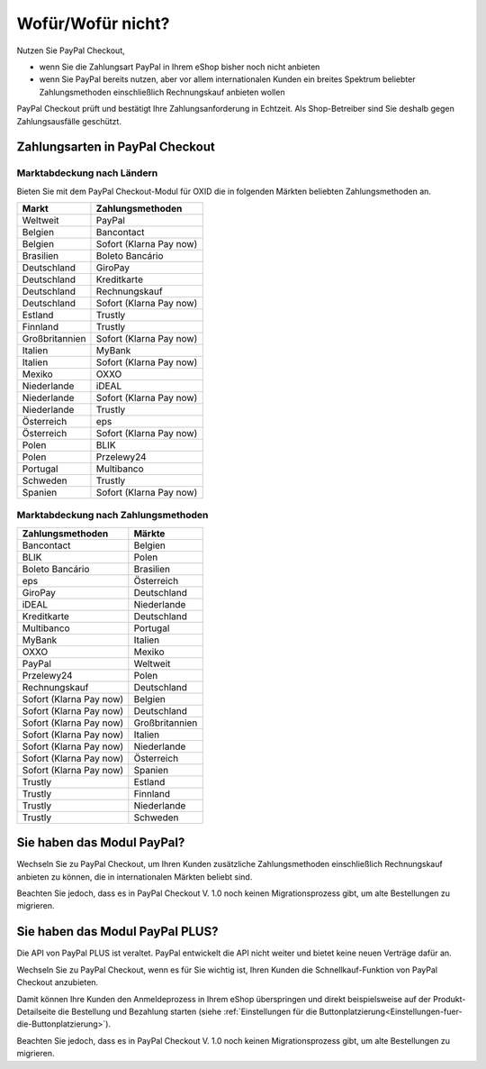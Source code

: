 ﻿Wofür/Wofür nicht?
==================

Nutzen Sie PayPal Checkout,

* wenn Sie die Zahlungsart PayPal in Ihrem eShop bisher noch nicht anbieten
* wenn Sie PayPal bereits nutzen, aber vor allem internationalen Kunden ein breites Spektrum beliebter Zahlungsmethoden einschließlich Rechnungskauf anbieten wollen

PayPal Checkout prüft und bestätigt Ihre Zahlungsanforderung in Echtzeit. Als Shop-Betreiber sind Sie deshalb gegen Zahlungsausfälle geschützt.

Zahlungsarten in PayPal Checkout
--------------------------------

.. image:: media/paypal-logo.png
    :alt: PayPal-Logo
    :class: no-shadow
    :height: 38
    :width: 150


Marktabdeckung nach Ländern
^^^^^^^^^^^^^^^^^^^^^^^^^^^

Bieten Sie mit dem PayPal Checkout-Modul für OXID die in folgenden Märkten beliebten Zahlungsmethoden an.

================= ==========================
Markt             Zahlungsmethoden
================= ==========================
Weltweit	      PayPal
Belgien	          Bancontact
Belgien	          Sofort (Klarna Pay now)
Brasilien	      Boleto Bancário
Deutschland	      GiroPay
Deutschland	      Kreditkarte
Deutschland	      Rechnungskauf
Deutschland	      Sofort (Klarna Pay now)
Estland	          Trustly
Finnland	      Trustly
Großbritannien	  Sofort (Klarna Pay now)
Italien	          MyBank
Italien	          Sofort (Klarna Pay now)
Mexiko	          OXXO
Niederlande	      iDEAL
Niederlande	      Sofort (Klarna Pay now)
Niederlande	      Trustly
Österreich	      eps
Österreich	      Sofort (Klarna Pay now)
Polen	          BLIK
Polen	          Przelewy24
Portugal	      Multibanco
Schweden	      Trustly
Spanien	          Sofort (Klarna Pay now)
================= ==========================

Marktabdeckung nach Zahlungsmethoden
^^^^^^^^^^^^^^^^^^^^^^^^^^^^^^^^^^^^

========================== ===============
Zahlungsmethoden           Märkte
========================== ===============
Bancontact	               Belgien
BLIK	                   Polen
Boleto Bancário	           Brasilien
eps	                       Österreich
GiroPay	                   Deutschland
iDEAL 	                   Niederlande
Kreditkarte	               Deutschland
Multibanco	               Portugal
MyBank	                   Italien
OXXO	                   Mexiko
PayPal	                   Weltweit
Przelewy24	               Polen
Rechnungskauf	           Deutschland
Sofort (Klarna Pay now)	   Belgien
Sofort (Klarna Pay now)	   Deutschland
Sofort (Klarna Pay now)	   Großbritannien
Sofort (Klarna Pay now)    Italien
Sofort (Klarna Pay now)	   Niederlande
Sofort (Klarna Pay now)	   Österreich
Sofort (Klarna Pay now)	   Spanien
Trustly	                   Estland
Trustly	                   Finnland
Trustly	                   Niederlande
Trustly	                   Schweden
========================== ===============



Sie haben das Modul PayPal?
---------------------------

Wechseln Sie zu PayPal Checkout, um Ihren Kunden zusätzliche Zahlungsmethoden einschließlich Rechnungskauf anbieten zu können,
die in internationalen Märkten beliebt sind.

Beachten Sie jedoch, dass es in PayPal Checkout V. 1.0 noch keinen Migrationsprozess gibt, um alte Bestellungen zu migrieren.


Sie haben das Modul PayPal PLUS?
--------------------------------

Die API von PayPal PLUS ist veraltet. PayPal entwickelt die API nicht weiter und bietet keine neuen Verträge dafür an.

Wechseln Sie zu PayPal Checkout, wenn es für Sie wichtig ist, Ihren Kunden die Schnellkauf-Funktion von PayPal Checkout anzubieten.

Damit können Ihre Kunden den Anmeldeprozess in Ihrem eShop überspringen und direkt beispielsweise auf der Produkt-Detailseite die Bestellung und Bezahlung starten (siehe :ref:`Einstellungen für die Buttonplatzierung<Einstellungen-fuer-die-Buttonplatzierung>`).

Beachten Sie jedoch, dass es in PayPal Checkout V. 1.0 noch keinen Migrationsprozess gibt, um alte Bestellungen zu migrieren.


.. Intern: oxdajp, Status: